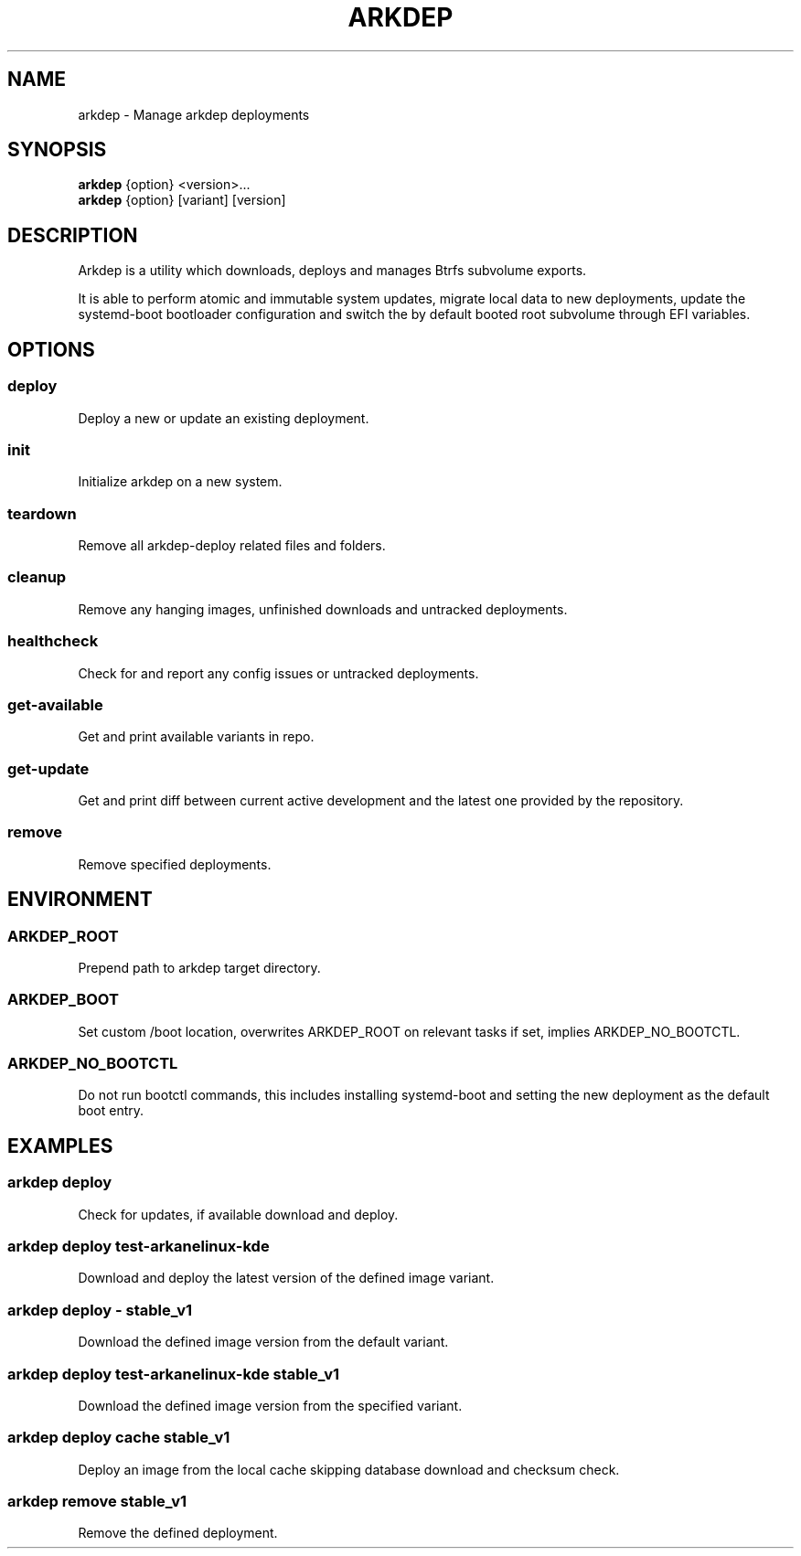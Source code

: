 .TH ARKDEP 8 "21 April 2024"
.SH NAME
arkdep - Manage arkdep deployments
.SH SYNOPSIS
\fBarkdep\fR {option} <version>...
.br
\fBarkdep\fR {option} [variant] [version]
.SH DESCRIPTION
Arkdep is a utility which downloads, deploys and manages Btrfs subvolume exports.

It is able to perform atomic and immutable system updates, migrate local data to new deployments, update the systemd-boot bootloader configuration and switch the by default booted root subvolume through EFI variables.
.SH OPTIONS
.SS deploy
Deploy a new or update an existing deployment.
.SS init
Initialize arkdep on a new system.
.SS teardown
Remove all arkdep-deploy related files and folders.
.SS cleanup
Remove any hanging images, unfinished downloads and untracked deployments.
.SS healthcheck
Check for and report any config issues or untracked deployments.
.SS get-available
Get and print available variants in repo.
.SS get-update
Get and print diff between current active development and the latest one provided by the repository.
.SS remove
Remove specified deployments.
.SH ENVIRONMENT
.SS ARKDEP_ROOT
Prepend path to arkdep target directory.
.SS ARKDEP_BOOT
Set custom /boot location, overwrites ARKDEP_ROOT on relevant tasks if set, implies ARKDEP_NO_BOOTCTL.
.SS ARKDEP_NO_BOOTCTL
Do not run bootctl commands, this includes installing systemd-boot and setting the new deployment as the default boot entry.
.SH EXAMPLES
.SS arkdep deploy
Check for updates, if available download and deploy.
.SS arkdep deploy test-arkanelinux-kde
Download and deploy the latest version of the defined image variant.
.SS arkdep deploy - stable_v1
Download the defined image version from the default variant.
.SS arkdep deploy test-arkanelinux-kde stable_v1
Download the defined image version from the specified variant.
.SS arkdep deploy cache stable_v1
Deploy an image from the local cache skipping database download and checksum check.
.SS arkdep remove stable_v1
Remove the defined deployment.

